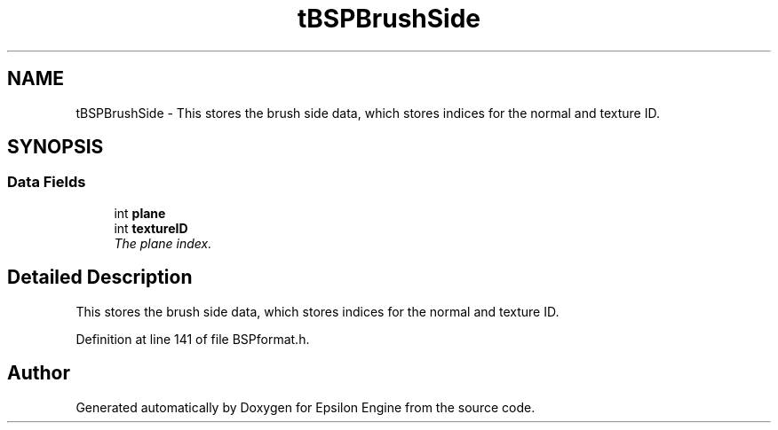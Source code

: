 .TH "tBSPBrushSide" 3 "Wed Mar 6 2019" "Version 1.0" "Epsilon Engine" \" -*- nroff -*-
.ad l
.nh
.SH NAME
tBSPBrushSide \- This stores the brush side data, which stores indices for the normal and texture ID\&.  

.SH SYNOPSIS
.br
.PP
.SS "Data Fields"

.in +1c
.ti -1c
.RI "int \fBplane\fP"
.br
.ti -1c
.RI "int \fBtextureID\fP"
.br
.RI "\fIThe plane index\&. \fP"
.in -1c
.SH "Detailed Description"
.PP 
This stores the brush side data, which stores indices for the normal and texture ID\&. 
.PP
Definition at line 141 of file BSPformat\&.h\&.

.SH "Author"
.PP 
Generated automatically by Doxygen for Epsilon Engine from the source code\&.
